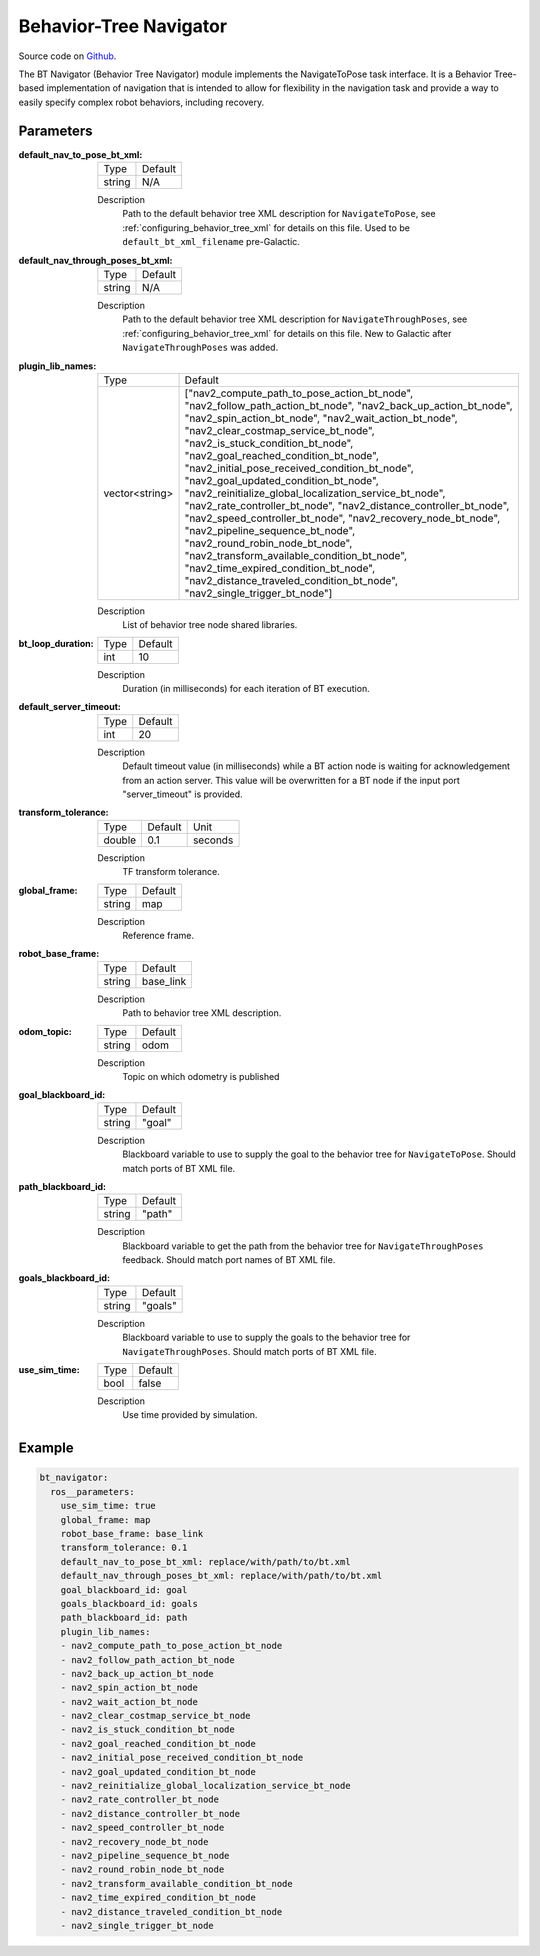 .. _configuring_bt_navigator:

Behavior-Tree Navigator
#######################

Source code on Github_.

.. _Github: https://github.com/ros-planning/navigation2/tree/main/nav2_bt_navigator

The BT Navigator (Behavior Tree Navigator) module implements the NavigateToPose task interface. 
It is a Behavior Tree-based implementation of navigation that is intended to allow for flexibility 
in the navigation task and provide a way to easily specify complex robot behaviors, including recovery.

Parameters
**********

:default_nav_to_pose_bt_xml:

  ====== =======
  Type   Default
  ------ -------
  string N/A   
  ====== =======

  Description
    Path to the default behavior tree XML description for ``NavigateToPose``, see :ref:`configuring_behavior_tree_xml` for details on this file.
    Used to be ``default_bt_xml_filename`` pre-Galactic.


:default_nav_through_poses_bt_xml:

  ====== =======
  Type   Default
  ------ -------
  string N/A   
  ====== =======

  Description
    Path to the default behavior tree XML description for ``NavigateThroughPoses``, see :ref:`configuring_behavior_tree_xml` for details on this file. New to Galactic after ``NavigateThroughPoses`` was added. 


:plugin_lib_names:

  ============== ==========================================================
  Type           Default                                                   
  -------------- ----------------------------------------------------------
  vector<string> ["nav2_compute_path_to_pose_action_bt_node", 
                 "nav2_follow_path_action_bt_node",
                 "nav2_back_up_action_bt_node",
                 "nav2_spin_action_bt_node",
                 "nav2_wait_action_bt_node",
                 "nav2_clear_costmap_service_bt_node",
                 "nav2_is_stuck_condition_bt_node",
                 "nav2_goal_reached_condition_bt_node",
                 "nav2_initial_pose_received_condition_bt_node",
                 "nav2_goal_updated_condition_bt_node",
                 "nav2_reinitialize_global_localization_service_bt_node",
                 "nav2_rate_controller_bt_node",
                 "nav2_distance_controller_bt_node",
                 "nav2_speed_controller_bt_node",
                 "nav2_recovery_node_bt_node",
                 "nav2_pipeline_sequence_bt_node",
                 "nav2_round_robin_node_bt_node",
                 "nav2_transform_available_condition_bt_node",
                 "nav2_time_expired_condition_bt_node",
                 "nav2_distance_traveled_condition_bt_node",
                 "nav2_single_trigger_bt_node"]             
  ============== ==========================================================

  Description
    List of behavior tree node shared libraries.

:bt_loop_duration:

  ==== =======
  Type Default
  ---- -------
  int  10
  ==== =======

  Description
    Duration (in milliseconds) for each iteration of BT execution.

:default_server_timeout:

  ==== =======
  Type Default
  ---- -------
  int  20
  ==== =======

  Description
    Default timeout value (in milliseconds) while a BT action node is waiting for acknowledgement from an action server.
    This value will be overwritten for a BT node if the input port "server_timeout" is provided.

:transform_tolerance:

  ====== ======= ======= 
  Type   Default Unit
  ------ ------- -------
  double 0.1     seconds
  ====== ======= =======

  Description
    TF transform tolerance.

:global_frame:

  ====== ======== 
  Type   Default
  ------ --------
  string map    
  ====== ========

  Description
    Reference frame.

:robot_base_frame:

  ====== ========= 
  Type   Default  
  ------ ---------
  string base_link
  ====== =========

  Description
    Path to behavior tree XML description.

:odom_topic:

  ====== =========
  Type   Default
  ------ ---------
  string odom
  ====== =========

  Description
    Topic on which odometry is published

:goal_blackboard_id:

  ====== =======
  Type   Default
  ------ -------
  string "goal"
  ====== =======

  Description
    Blackboard variable to use to supply the goal to the behavior tree for ``NavigateToPose``. Should match ports of BT XML file.

:path_blackboard_id:

  ====== =======
  Type   Default
  ------ -------
  string "path"
  ====== =======

  Description
    Blackboard variable to get the path from the behavior tree for ``NavigateThroughPoses`` feedback. Should match port names of BT XML file.

:goals_blackboard_id:

  ====== =======
  Type   Default
  ------ -------
  string "goals"
  ====== =======

  Description
    Blackboard variable to use to supply the goals to the behavior tree for ``NavigateThroughPoses``. Should match ports of BT XML file.

:use_sim_time:

  ==== =======
  Type Default
  ---- -------
  bool false  
  ==== =======

  Description
    Use time provided by simulation.

Example
*******
.. code-block:: yaml

    bt_navigator:
      ros__parameters:
        use_sim_time: true
        global_frame: map
        robot_base_frame: base_link
        transform_tolerance: 0.1
        default_nav_to_pose_bt_xml: replace/with/path/to/bt.xml
        default_nav_through_poses_bt_xml: replace/with/path/to/bt.xml
        goal_blackboard_id: goal
        goals_blackboard_id: goals
        path_blackboard_id: path
        plugin_lib_names: 
        - nav2_compute_path_to_pose_action_bt_node
        - nav2_follow_path_action_bt_node
        - nav2_back_up_action_bt_node
        - nav2_spin_action_bt_node
        - nav2_wait_action_bt_node
        - nav2_clear_costmap_service_bt_node
        - nav2_is_stuck_condition_bt_node
        - nav2_goal_reached_condition_bt_node
        - nav2_initial_pose_received_condition_bt_node
        - nav2_goal_updated_condition_bt_node
        - nav2_reinitialize_global_localization_service_bt_node
        - nav2_rate_controller_bt_node
        - nav2_distance_controller_bt_node
        - nav2_speed_controller_bt_node
        - nav2_recovery_node_bt_node
        - nav2_pipeline_sequence_bt_node
        - nav2_round_robin_node_bt_node
        - nav2_transform_available_condition_bt_node
        - nav2_time_expired_condition_bt_node
        - nav2_distance_traveled_condition_bt_node
        - nav2_single_trigger_bt_node
